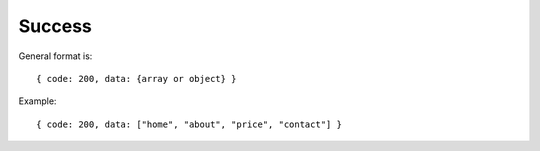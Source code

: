 Success
-------

General format is:

::

  { code: 200, data: {array or object} }

Example:

::

  { code: 200, data: ["home", "about", "price", "contact"] }

